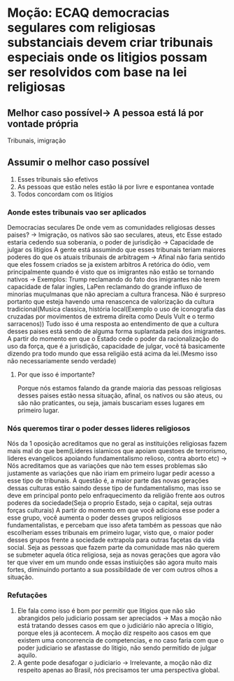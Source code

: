 * Moção: ECAQ democracias segulares com religiosas substanciais devem criar tribunais especiais onde os litigios possam ser resolvidos com base na lei religiosas
** Melhor caso possível-> A pessoa está lá por vontade própria
Tribunais, imigração

** Assumir o melhor caso possível
1. Esses tribunais são efetivos
2. As pessoas que estão neles estão lá por livre e espontanea vontade
3. Todos concordam com os litígios
*** Aonde estes tribunais vao ser aplicados
Democracias seculares
De onde vem as comunidades religiosas desses paises? -> Imigração, os nativos
são sao seculares, ateus, etc
Esse estado estaria cedendo sua soberania, o poder de jurisdição -> Capacidade
de julgar os litigios
A gente está assumindo que esses tribunais teriam maiores poderes do que os
atuais tribunais de arbitragem -> Afinal não faria sentido que eles fossem
criados se ja existem arbitros
A retórica do ódio, vem principalmente quando é visto que os imigrantes não
estão se tornando nativos -> Exemplos: Trump reclamando do fato dos imigrantes
não terem capacidade de falar ingles, LaPen reclamando do grande influxo de
minorias muçulmanas que não apreciam a cultura francesa. Não é surpreso portanto
que esteja havendo uma renascenca de valorização da cultura tradicional(Musica
classica, história local(Exemplo o uso de iconografia das cruzadas por
movimentos de extrema direita como Deuls Vult e o termo sarracenos))
Tudo isso é uma resposta ao entendimento de que a cultura desses paises está
sendo de alguma forma suplantada pela dos imigrantes.
A partir do momento em que o Estado cede o poder da racionalização do uso da
força, que é a jurisdição, capacidade de julgar, você tá basicamente dizendo pra
todo mundo que essa religião está acima da lei.(Mesmo isso não necessariamente
sendo verdade)
**** Por que isso é importante?
Porque nós estamos falando da grande maioria das pessoas religiosas desses
paises estão nessa situação, afinal, os nativos ou são ateus, ou são não
praticantes, ou seja, jamais buscariam esses lugares em primeiro lugar.
*** Nós queremos tirar o poder desses lideres religiosos
Nós da 1 oposição acreditamos que no geral as instituições religiosas fazem mais
mal do que bem(Lideres islamicos que apoiam questoes de terrorismo, lideres
evangelicos apoiando fundamentalismo relioso, contra aborto etc) -> Nós
acreditamos que as variações que nào tem esses problemas são justamente as
variações que não iriam em primeiro lugar pedir acesso a esse tipo de tribunais.
A questão é, a maior parte das novas gerações dessas culturas estão saindo desse
tipo de fundamentalismo, mas isso se deve em principal ponto pelo
enfraquecimento da religião frente aos outros poderes da sociedade(Seja o
proprio Estado, seja o capital, seja outras forças culturais)
A partir do momento em que você adiciona esse poder a esse grupo, você aumenta o
poder desses grupos religiosos fundamentalistas, e percebam que isso afeta
também as pessoas que não escolheriam esses tribunais em primeiro lugar, visto
que, o maior poder desses grupos frente a sociedade extrapola para outras
façetas da vida social. Seja as pessoas que fazem parte da comunidade mas não
querem se submeter aquela ótica religiosa, seja as novas gerações que agora vão
ter que viver em um mundo onde essas instiuições são agora muito mais fortes,
diminuindo portanto a sua possibildade de ver com outros olhos a situação.
*** Refutações
1. Ele fala como isso é bom por permitir que litigios que não são abrangidos
   pelo judiciario possam ser apreciados -> Mas a moção não está tratando desses
   casos em que o judiciário não aprecia  o litigio, porque eles já acontecem.
   A moção diz respeito aos casos em que existem uma concorrencia de
   competencias, e no caso faria com que o poder judiciario se afastasse do
   litigio, não sendo permitido de julgar aquilo.
2. A gente pode desafogar o judiciario -> Irrelevante, a moção não diz respeito
   apenas ao Brasil, nós precisamos ter uma perspectiva global.
